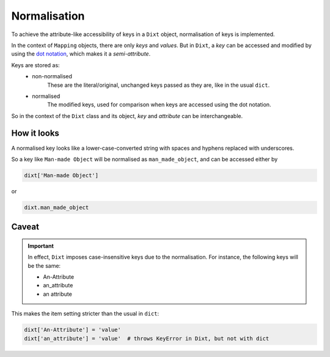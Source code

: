 Normalisation
=============

To achieve the attribute-like accessibility of keys in a ``Dixt`` object,
normalisation of keys is implemented.

In the context of ``Mapping`` objects, there are only `keys` and `values`.
But in ``Dixt``, a `key` can be accessed and modified by using the
`dot notation`_, which makes it a `semi-attribute`.

Keys are stored as:
    * non-normalised
        These are the literal/original, unchanged keys passed as they are,
        like in the usual ``dict``.

    * normalised
        The modified keys, used for comparison when keys are accessed using
        the dot notation.

So in the context of the ``Dixt`` class and its object, `key` and `attribute` can be
interchangeable.


How it looks
------------
A normalised key looks like a lower-case-converted string with spaces
and hyphens replaced with underscores.

So a key like ``Man-made Object`` will be normalised as ``man_made_object``,
and can be accessed either by

.. code-block::

    dixt['Man-made Object']

or

.. code-block::

    dixt.man_made_object

Caveat
------

.. important::
    In effect, ``Dixt`` imposes case-insensitive keys due to the
    normalisation. For instance, the following keys will be the same:

    * An-Attribute
    * an_attribute
    * an attribute

This makes the item setting stricter than the usual in ``dict``:

.. code-block::

    dixt['An-Attribute'] = 'value'
    dixt['an_attribute'] = 'value'  # throws KeyError in Dixt, but not with dict


.. References
.. _dot notation: https://en.wikipedia.org/wiki/Property_(programming)#Dot_notation
